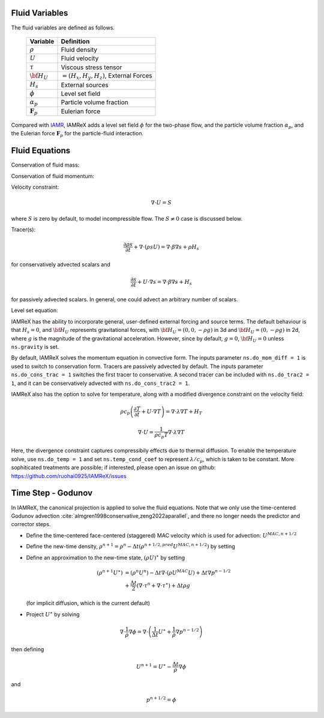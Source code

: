 Fluid Variables
===============

The fluid variables are defined as follows.

   +-----------------------+--------------------------------------------------+
   | Variable              | Definition                                       |
   +=======================+==================================================+
   | :math:`\rho`          | Fluid density                                    |
   +-----------------------+--------------------------------------------------+
   | :math:`U`             | Fluid velocity                                   |
   +-----------------------+--------------------------------------------------+
   | :math:`\tau`          | Viscous stress tensor                            |
   +-----------------------+--------------------------------------------------+
   | :math:`{\bf H}_U`     | :math:`= (H_x , H_y , H_z )`, External Forces    |
   +-----------------------+--------------------------------------------------+
   | :math:`H_s`           | External sources                                 |
   +-----------------------+--------------------------------------------------+
   | :math:`\phi`          | Level set field                                  |
   +-----------------------+--------------------------------------------------+
   | :math:`\alpha_p`      | Particle volume fraction                         |
   +-----------------------+--------------------------------------------------+
   | :math:`\mathbf{F}_p`  | Eulerian force                                   |
   +-----------------------+--------------------------------------------------+

Compared with `IAMR <https://amrex-fluids.github.io/IAMR/>`_, IAMReX adds a level set field :math:`\phi` for the two-phase flow, and 
the particle volume fraction :math:`\alpha_p`, and the Eulerian force :math:`\mathbf{F}_p` for the particle-fluid interaction.

.. _FluidEquationsPart:

Fluid Equations
===============

Conservation of fluid mass:

.. math::
   :label: eq:div

   \frac{\partial \rho}{\partial t} + \nabla \cdot (\rho U)  = 0

Conservation of fluid momentum:

.. math::
   :label: eq:ns

   \frac{ \partial (\rho U)}{\partial t}
   + \nabla \cdot (\rho U U) + \nabla p = \nabla \cdot \tau + {\bf H}_U

Velocity constraint:

.. math:: \nabla \cdot U = S

where :math:`S` is zero by default, to model incompressible flow.
The :math:`S \ne 0` case is discussed below.

Tracer(s):

.. math:: \frac{\partial \rho s}{\partial t} + \nabla \cdot (\rho s U)  = \nabla \cdot \beta \nabla s + \rho H_s

for conservatively advected scalars and

.. math:: \frac{\partial s}{\partial t} + U \cdot \nabla s  = \nabla \cdot \beta \nabla s + H_s

for passively advected scalars. In general, one could advect an arbitrary number of scalars.

Level set equation:

.. math::
   :label: eq:phi

   \frac{\partial \phi}{\partial t} + U \cdot \nabla \phi = 0

IAMReX has the ability to incorporate general, user-defined external forcing and source terms. The default behaviour is that
:math:`H_s=0`, and :math:`{\bf H}_U` represents gravitational forces, with :math:`{\bf H}_U= (0 , 0 , -\rho g )` in 3d and
:math:`{\bf H}_U= (0 , -\rho g )` in 2d, where :math:`g` is the magnitude of the gravitational acceleration. However, since
by default, :math:`g=0`, :math:`{\bf H}_U = 0` unless ``ns.gravity`` is set.

By default, IAMReX solves the momentum equation in convective form. The inputs parameter ``ns.do_mom_diff = 1`` is used to
switch to conservation form. Tracers are passively advected by default. The inputs parameter ``ns.do_cons_trac = 1``
switches the first tracer to conservative. A second tracer can be included with ``ns.do_trac2 = 1``, and it can be
conservatively advected with ``ns.do_cons_trac2 = 1``.

IAMReX also has the option to solve for temperature, along with a modified divergence constraint on the velocity field:

.. math:: \rho c_p \left( \frac{\partial T}{\partial t} + U \cdot \nabla T \right)  = \nabla \cdot \lambda \nabla T + H_T

      \nabla \cdot U = \frac{1}{\rho c_p T} \nabla \cdot \lambda \nabla T

Here, the divergence constraint captures compressibily effects due to thermal diffusion.
To enable the temperature solve, use ``ns.do_temp = 1`` and set ``ns.temp_cond_coef`` to represent :math:`\lambda / c_p`,
which is taken to be constant. More sophiticated treatments are possible; if interested, please open an issue on github:
https://github.com/ruohai0925/IAMReX/issues


Time Step - Godunov
===================

In IAMReX, the canonical projection is applied to solve the fluid equations. Note that we only use the time-centered Godunov advection :cite:`almgren1998conservative,zeng2022aparallel`, and there no longer needs the predictor and corrector steps.

-  Define the time-centered face-centered (staggered) MAC velocity which is used for advection: :math:`U^{MAC,n+1/2}`

-  Define the new-time density, :math:`\rho^{n+1} = \rho^n - \Delta t (\rho^{n+1/2,pred} U^{MAC,n+1/2})` by setting

-  Define an approximation to the new-time state, :math:`(\rho U)^{\ast}` by setting

   .. math:: (\rho^{n+1} U^{\ast}) &= (\rho^n U^n) -
             \Delta t \nabla \cdot (\rho U^{MAC} U) + \Delta t \nabla {p}^{n-1/2}  \\ &+
             \frac{\Delta t}{2}  (\nabla \cdot \tau^n + \nabla \cdot \tau^\ast) +
             \Delta t \rho g

   (for implicit diffusion, which is the current default)

-  Project :math:`U^{\ast}` by solving

.. math:: \nabla \cdot \frac{1}{\rho} \nabla \phi = \nabla \cdot \left( \frac{1}{\Delta t}
          U^{\ast}+ \frac{1}{\rho} \nabla {p}^{n-1/2} \right)

then defining

.. math:: U^{n+1} = U^{\ast} - \frac{\Delta t}{\rho} \nabla \phi

and

.. math:: {p}^{n+1/2} = \phi

